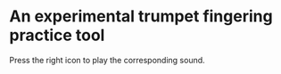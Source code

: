 * An experimental trumpet fingering practice tool

Press the right icon to play the corresponding sound.
